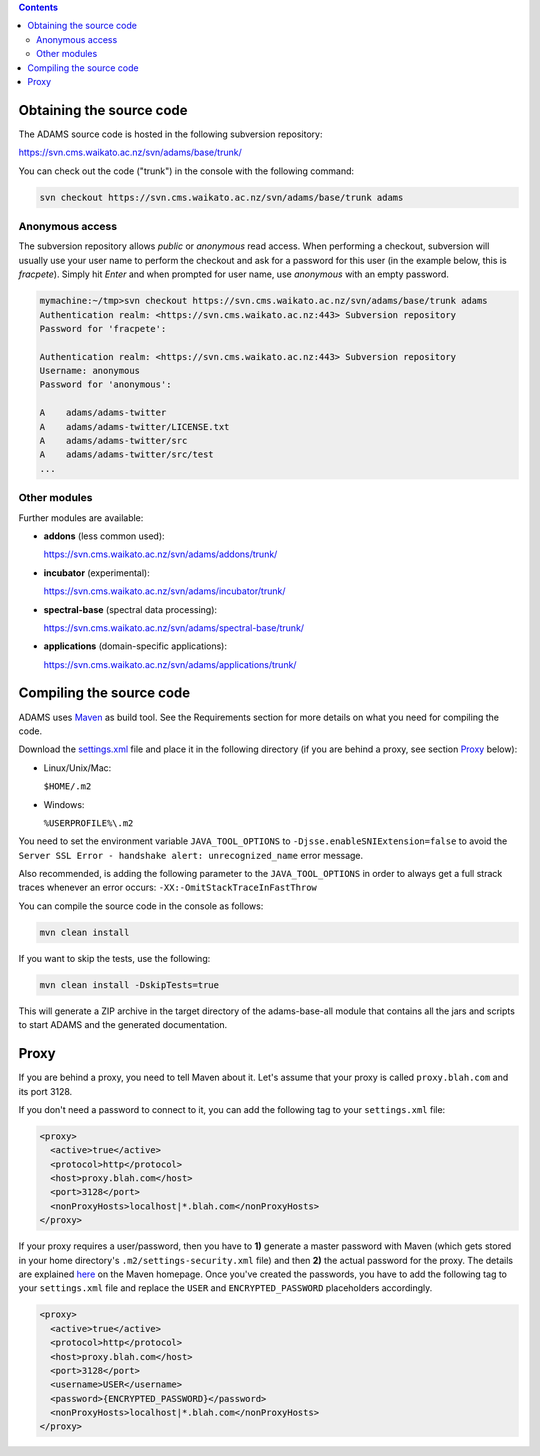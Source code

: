 .. title: Get Started - Source code
.. slug: dev-get-started-sourcecode
.. date: 2015-12-18 14:46:52 UTC+13:00
.. tags: 
.. category: 
.. link: 
.. description: 
.. type: text
.. author: FracPete

.. contents::


Obtaining the source code
=========================

The ADAMS source code is hosted in the following subversion repository:

`https://svn.cms.waikato.ac.nz/svn/adams/base/trunk/ <base_>`_

You can check out the code ("trunk") in the console with the following command:

.. code:: bash

   svn checkout https://svn.cms.waikato.ac.nz/svn/adams/base/trunk adams

Anonymous access
----------------

The subversion repository allows *public* or *anonymous* read access. 
When performing a checkout, subversion will usually use your user name to 
perform the checkout and ask for a password for this user (in the example 
below, this is *fracpete*). Simply hit *Enter* and when prompted for user
name, use *anonymous* with an empty password.

.. code::

   mymachine:~/tmp>svn checkout https://svn.cms.waikato.ac.nz/svn/adams/base/trunk adams
   Authentication realm: <https://svn.cms.waikato.ac.nz:443> Subversion repository
   Password for 'fracpete': 
   
   Authentication realm: <https://svn.cms.waikato.ac.nz:443> Subversion repository
   Username: anonymous
   Password for 'anonymous': 
   
   A    adams/adams-twitter
   A    adams/adams-twitter/LICENSE.txt
   A    adams/adams-twitter/src
   A    adams/adams-twitter/src/test
   ...


Other modules
-------------

Further modules are available:

* **addons** (less common used):

  `https://svn.cms.waikato.ac.nz/svn/adams/addons/trunk/ <addons_>`_

* **incubator** (experimental):

  `https://svn.cms.waikato.ac.nz/svn/adams/incubator/trunk/ <incubator_>`_

* **spectral-base** (spectral data processing):

  `https://svn.cms.waikato.ac.nz/svn/adams/spectral-base/trunk/ <spectral-base_>`_

* **applications** (domain-specific applications):

  `https://svn.cms.waikato.ac.nz/svn/adams/applications/trunk/ <applications_>`_


Compiling the source code
=========================

ADAMS uses Maven_ as build tool. See the Requirements section for more details
on what you need for compiling the code.

Download the settings.xml_ file and place it in the following directory (if you
are behind a proxy, see section Proxy_ below):

* Linux/Unix/Mac: 

  ``$HOME/.m2``

* Windows: 

  ``%USERPROFILE%\.m2``

You need to set the environment variable ``JAVA_TOOL_OPTIONS`` to
``-Djsse.enableSNIExtension=false`` to avoid the ``Server SSL Error - handshake
alert: unrecognized_name`` error message.

Also recommended, is adding the following parameter to the ``JAVA_TOOL_OPTIONS`` in
order to always get a full strack traces whenever an error occurs:
``-XX:-OmitStackTraceInFastThrow``

You can compile the source code in the console as follows:

.. code:: bash

   mvn clean install

If you want to skip the tests, use the following:

.. code:: bash

   mvn clean install -DskipTests=true

This will generate a ZIP archive in the target directory of the adams-base-all
module that contains all the jars and scripts to start ADAMS and the generated
documentation.


Proxy
=====

If you are behind a proxy, you need to tell Maven about it. Let's assume that
your proxy is called ``proxy.blah.com`` and its port 3128.

If you don't need a password to connect to it, you can add the following tag to
your ``settings.xml`` file:

.. code:: xml

   <proxy>
     <active>true</active>
     <protocol>http</protocol>
     <host>proxy.blah.com</host>
     <port>3128</port>
     <nonProxyHosts>localhost|*.blah.com</nonProxyHosts>
   </proxy>

If your proxy requires a user/password, then you have to **1)** generate a master
password with Maven (which gets stored in your home directory's
``.m2/settings-security.xml`` file) and then **2)** the actual password for the
proxy. The details are explained `here <encryption_>`_ on the Maven
homepage. Once you've created the passwords, you have to add the following
tag to your ``settings.xml`` file and replace the ``USER`` and
``ENCRYPTED_PASSWORD`` placeholders accordingly.

.. code:: xml

   <proxy>
     <active>true</active>
     <protocol>http</protocol>
     <host>proxy.blah.com</host>
     <port>3128</port>
     <username>USER</username>
     <password>{ENCRYPTED_PASSWORD}</password>
     <nonProxyHosts>localhost|*.blah.com</nonProxyHosts>
   </proxy>


.. _base: https://svn.cms.waikato.ac.nz/svn/adams/base/trunk/
.. _addons: https://svn.cms.waikato.ac.nz/svn/adams/addons/trunk/
.. _incubator: https://svn.cms.waikato.ac.nz/svn/adams/incubator/trunk/
.. _spectral-base: https://svn.cms.waikato.ac.nz/svn/adams/spectral-base/trunk/
.. _applications: https://svn.cms.waikato.ac.nz/svn/adams/applications/trunk/
.. _Maven: http://maven.apache.org/
.. _settings.xml: https://adams.cms.waikato.ac.nz/resources/settings.xml
.. _encryption: http://maven.apache.org/guides/mini/guide-encryption.html

